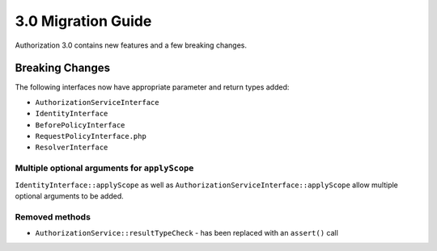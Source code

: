 3.0 Migration Guide
###################

Authorization 3.0 contains new features and a few breaking changes.

Breaking Changes
================

The following interfaces now have appropriate parameter and return types added:

- ``AuthorizationServiceInterface``
- ``IdentityInterface``
- ``BeforePolicyInterface``
- ``RequestPolicyInterface.php``
- ``ResolverInterface``

Multiple optional arguments for ``applyScope``
----------------------------------------------

``IdentityInterface::applyScope`` as well as ``AuthorizationServiceInterface::applyScope``
allow multiple optional arguments to be added.

Removed methods
---------------

- ``AuthorizationService::resultTypeCheck`` - has been replaced with an ``assert()`` call

